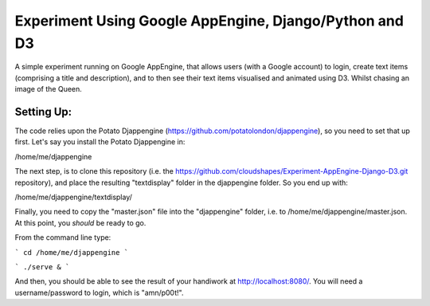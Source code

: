 
Experiment Using Google AppEngine, Django/Python and D3
==========================================================

A simple experiment running on Google AppEngine, that allows users (with a Google account) to login, create text items (comprising a title and description), and to then see their text items visualised and animated using D3. Whilst chasing an image of the Queen.

Setting Up:
----------------

The code relies upon the Potato Djappengine (https://github.com/potatolondon/djappengine), so you need to set that up first. Let's say you install the Potato Djappengine in: 

/home/me/djappengine

The next step, is to clone this repository (i.e. the https://github.com/cloudshapes/Experiment-AppEngine-Django-D3.git repository), and place the resulting "textdisplay" folder in the djappengine folder. So you end up with: 

/home/me/djappengine/textdisplay/

Finally, you need to copy the "master.json" file into the "djappengine" folder, i.e. to /home/me/djappengine/master.json.
At this point, you *should* be ready to go.

From the command line type:

```
cd /home/me/djappengine
```

```
./serve &
```


And then, you should be able to see the result of your handiwork at http://localhost:8080/. 
You will need a username/password to login, which is "amn/p00t!".




















